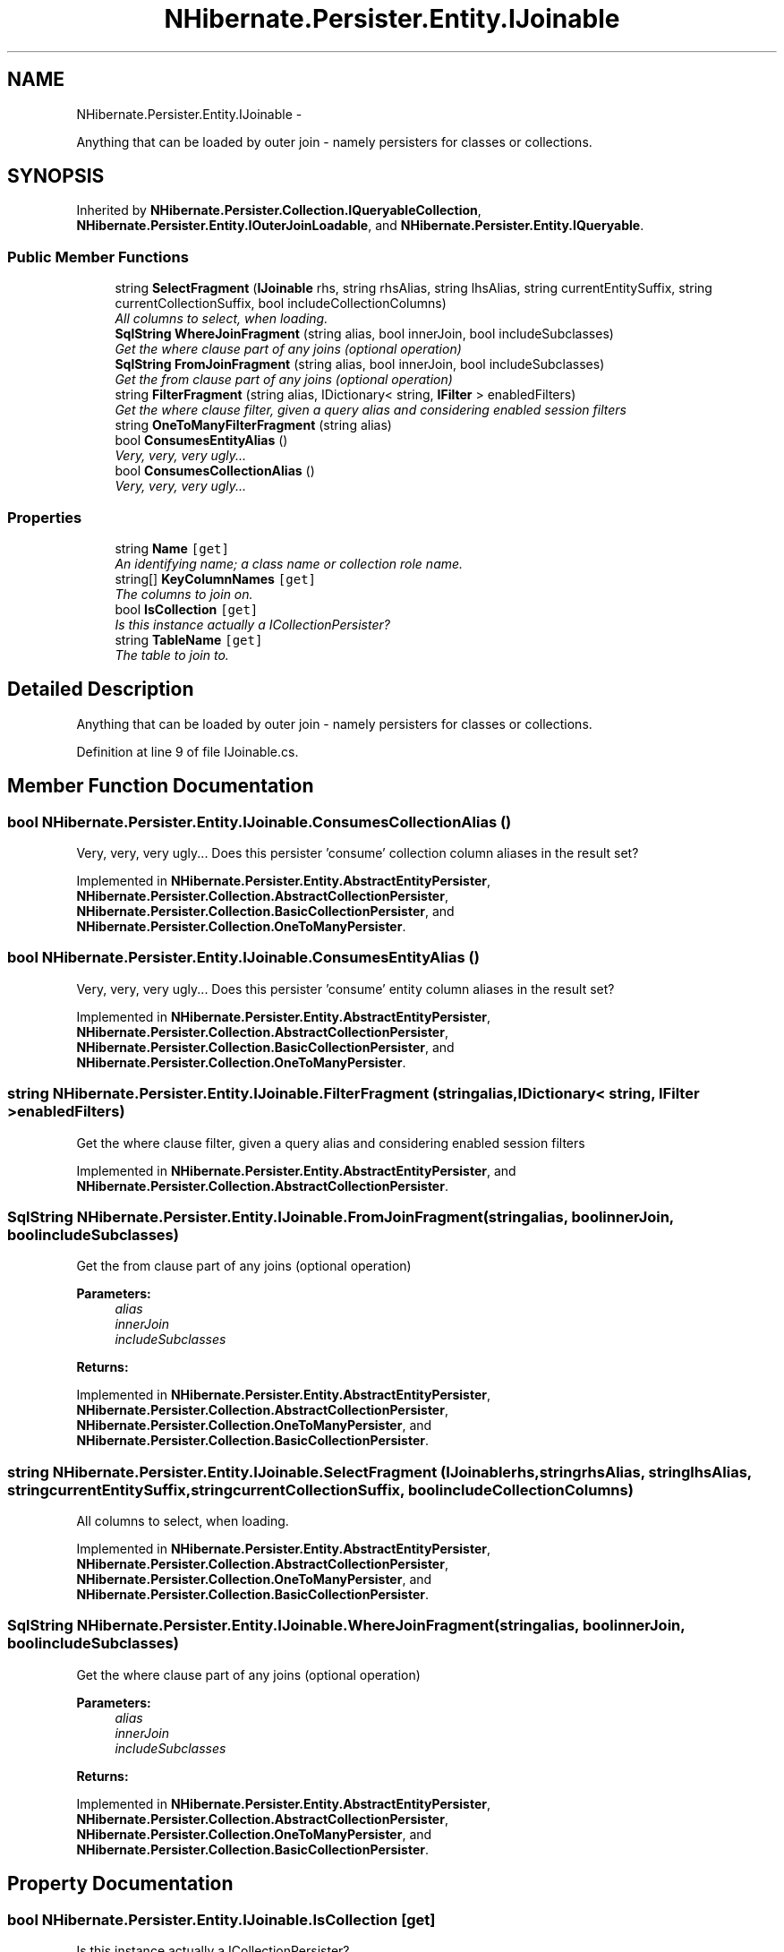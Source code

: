 .TH "NHibernate.Persister.Entity.IJoinable" 3 "Fri Jul 5 2013" "Version 1.0" "HSA.InfoSys" \" -*- nroff -*-
.ad l
.nh
.SH NAME
NHibernate.Persister.Entity.IJoinable \- 
.PP
Anything that can be loaded by outer join - namely persisters for classes or collections\&.  

.SH SYNOPSIS
.br
.PP
.PP
Inherited by \fBNHibernate\&.Persister\&.Collection\&.IQueryableCollection\fP, \fBNHibernate\&.Persister\&.Entity\&.IOuterJoinLoadable\fP, and \fBNHibernate\&.Persister\&.Entity\&.IQueryable\fP\&.
.SS "Public Member Functions"

.in +1c
.ti -1c
.RI "string \fBSelectFragment\fP (\fBIJoinable\fP rhs, string rhsAlias, string lhsAlias, string currentEntitySuffix, string currentCollectionSuffix, bool includeCollectionColumns)"
.br
.RI "\fIAll columns to select, when loading\&. \fP"
.ti -1c
.RI "\fBSqlString\fP \fBWhereJoinFragment\fP (string alias, bool innerJoin, bool includeSubclasses)"
.br
.RI "\fIGet the where clause part of any joins (optional operation) \fP"
.ti -1c
.RI "\fBSqlString\fP \fBFromJoinFragment\fP (string alias, bool innerJoin, bool includeSubclasses)"
.br
.RI "\fIGet the from clause part of any joins (optional operation) \fP"
.ti -1c
.RI "string \fBFilterFragment\fP (string alias, IDictionary< string, \fBIFilter\fP > enabledFilters)"
.br
.RI "\fIGet the where clause filter, given a query alias and considering enabled session filters \fP"
.ti -1c
.RI "string \fBOneToManyFilterFragment\fP (string alias)"
.br
.ti -1c
.RI "bool \fBConsumesEntityAlias\fP ()"
.br
.RI "\fIVery, very, very ugly\&.\&.\&. \fP"
.ti -1c
.RI "bool \fBConsumesCollectionAlias\fP ()"
.br
.RI "\fIVery, very, very ugly\&.\&.\&. \fP"
.in -1c
.SS "Properties"

.in +1c
.ti -1c
.RI "string \fBName\fP\fC [get]\fP"
.br
.RI "\fIAn identifying name; a class name or collection role name\&. \fP"
.ti -1c
.RI "string[] \fBKeyColumnNames\fP\fC [get]\fP"
.br
.RI "\fIThe columns to join on\&. \fP"
.ti -1c
.RI "bool \fBIsCollection\fP\fC [get]\fP"
.br
.RI "\fIIs this instance actually a ICollectionPersister? \fP"
.ti -1c
.RI "string \fBTableName\fP\fC [get]\fP"
.br
.RI "\fIThe table to join to\&. \fP"
.in -1c
.SH "Detailed Description"
.PP 
Anything that can be loaded by outer join - namely persisters for classes or collections\&. 


.PP
Definition at line 9 of file IJoinable\&.cs\&.
.SH "Member Function Documentation"
.PP 
.SS "bool NHibernate\&.Persister\&.Entity\&.IJoinable\&.ConsumesCollectionAlias ()"

.PP
Very, very, very ugly\&.\&.\&. Does this persister 'consume' collection column aliases in the result set?
.PP
Implemented in \fBNHibernate\&.Persister\&.Entity\&.AbstractEntityPersister\fP, \fBNHibernate\&.Persister\&.Collection\&.AbstractCollectionPersister\fP, \fBNHibernate\&.Persister\&.Collection\&.BasicCollectionPersister\fP, and \fBNHibernate\&.Persister\&.Collection\&.OneToManyPersister\fP\&.
.SS "bool NHibernate\&.Persister\&.Entity\&.IJoinable\&.ConsumesEntityAlias ()"

.PP
Very, very, very ugly\&.\&.\&. Does this persister 'consume' entity column aliases in the result set?
.PP
Implemented in \fBNHibernate\&.Persister\&.Entity\&.AbstractEntityPersister\fP, \fBNHibernate\&.Persister\&.Collection\&.AbstractCollectionPersister\fP, \fBNHibernate\&.Persister\&.Collection\&.BasicCollectionPersister\fP, and \fBNHibernate\&.Persister\&.Collection\&.OneToManyPersister\fP\&.
.SS "string NHibernate\&.Persister\&.Entity\&.IJoinable\&.FilterFragment (stringalias, IDictionary< string, \fBIFilter\fP >enabledFilters)"

.PP
Get the where clause filter, given a query alias and considering enabled session filters 
.PP
Implemented in \fBNHibernate\&.Persister\&.Entity\&.AbstractEntityPersister\fP, and \fBNHibernate\&.Persister\&.Collection\&.AbstractCollectionPersister\fP\&.
.SS "\fBSqlString\fP NHibernate\&.Persister\&.Entity\&.IJoinable\&.FromJoinFragment (stringalias, boolinnerJoin, boolincludeSubclasses)"

.PP
Get the from clause part of any joins (optional operation) 
.PP
\fBParameters:\fP
.RS 4
\fIalias\fP 
.br
\fIinnerJoin\fP 
.br
\fIincludeSubclasses\fP 
.RE
.PP
\fBReturns:\fP
.RS 4
.RE
.PP

.PP
Implemented in \fBNHibernate\&.Persister\&.Entity\&.AbstractEntityPersister\fP, \fBNHibernate\&.Persister\&.Collection\&.AbstractCollectionPersister\fP, \fBNHibernate\&.Persister\&.Collection\&.OneToManyPersister\fP, and \fBNHibernate\&.Persister\&.Collection\&.BasicCollectionPersister\fP\&.
.SS "string NHibernate\&.Persister\&.Entity\&.IJoinable\&.SelectFragment (\fBIJoinable\fPrhs, stringrhsAlias, stringlhsAlias, stringcurrentEntitySuffix, stringcurrentCollectionSuffix, boolincludeCollectionColumns)"

.PP
All columns to select, when loading\&. 
.PP
Implemented in \fBNHibernate\&.Persister\&.Entity\&.AbstractEntityPersister\fP, \fBNHibernate\&.Persister\&.Collection\&.AbstractCollectionPersister\fP, \fBNHibernate\&.Persister\&.Collection\&.OneToManyPersister\fP, and \fBNHibernate\&.Persister\&.Collection\&.BasicCollectionPersister\fP\&.
.SS "\fBSqlString\fP NHibernate\&.Persister\&.Entity\&.IJoinable\&.WhereJoinFragment (stringalias, boolinnerJoin, boolincludeSubclasses)"

.PP
Get the where clause part of any joins (optional operation) 
.PP
\fBParameters:\fP
.RS 4
\fIalias\fP 
.br
\fIinnerJoin\fP 
.br
\fIincludeSubclasses\fP 
.RE
.PP
\fBReturns:\fP
.RS 4
.RE
.PP

.PP
Implemented in \fBNHibernate\&.Persister\&.Entity\&.AbstractEntityPersister\fP, \fBNHibernate\&.Persister\&.Collection\&.AbstractCollectionPersister\fP, \fBNHibernate\&.Persister\&.Collection\&.OneToManyPersister\fP, and \fBNHibernate\&.Persister\&.Collection\&.BasicCollectionPersister\fP\&.
.SH "Property Documentation"
.PP 
.SS "bool NHibernate\&.Persister\&.Entity\&.IJoinable\&.IsCollection\fC [get]\fP"

.PP
Is this instance actually a ICollectionPersister? 
.PP
Definition at line 26 of file IJoinable\&.cs\&.
.SS "string [] NHibernate\&.Persister\&.Entity\&.IJoinable\&.KeyColumnNames\fC [get]\fP"

.PP
The columns to join on\&. 
.PP
Definition at line 21 of file IJoinable\&.cs\&.
.SS "string NHibernate\&.Persister\&.Entity\&.IJoinable\&.Name\fC [get]\fP"

.PP
An identifying name; a class name or collection role name\&. 
.PP
Definition at line 16 of file IJoinable\&.cs\&.
.SS "string NHibernate\&.Persister\&.Entity\&.IJoinable\&.TableName\fC [get]\fP"

.PP
The table to join to\&. 
.PP
Definition at line 31 of file IJoinable\&.cs\&.

.SH "Author"
.PP 
Generated automatically by Doxygen for HSA\&.InfoSys from the source code\&.
